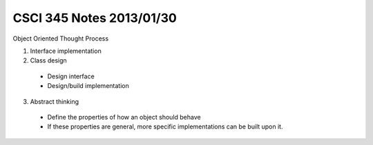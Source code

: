 
=========================
CSCI 345 Notes 2013/01/30
=========================

Object Oriented Thought Process

1. Interface implementation
2. Class design

  * Design interface
  * Design/build implementation

3. Abstract thinking

  * Define the properties of how an object should behave
  * If these properties are general, more specific implementations can be built
    upon it.

